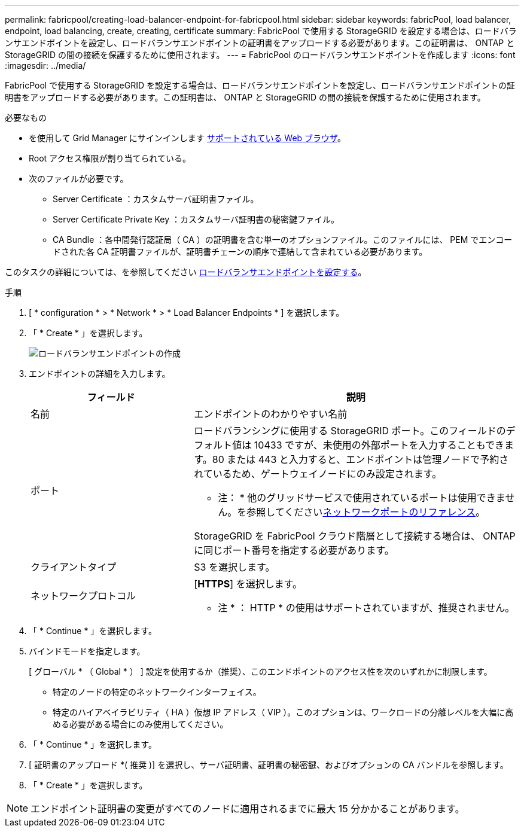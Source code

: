 ---
permalink: fabricpool/creating-load-balancer-endpoint-for-fabricpool.html 
sidebar: sidebar 
keywords: fabricPool, load balancer, endpoint, load balancing, create, creating, certificate 
summary: FabricPool で使用する StorageGRID を設定する場合は、ロードバランサエンドポイントを設定し、ロードバランサエンドポイントの証明書をアップロードする必要があります。この証明書は、 ONTAP と StorageGRID の間の接続を保護するために使用されます。 
---
= FabricPool のロードバランサエンドポイントを作成します
:icons: font
:imagesdir: ../media/


[role="lead"]
FabricPool で使用する StorageGRID を設定する場合は、ロードバランサエンドポイントを設定し、ロードバランサエンドポイントの証明書をアップロードする必要があります。この証明書は、 ONTAP と StorageGRID の間の接続を保護するために使用されます。

.必要なもの
* を使用して Grid Manager にサインインします xref:../admin/web-browser-requirements.adoc[サポートされている Web ブラウザ]。
* Root アクセス権限が割り当てられている。
* 次のファイルが必要です。
+
** Server Certificate ：カスタムサーバ証明書ファイル。
** Server Certificate Private Key ：カスタムサーバ証明書の秘密鍵ファイル。
** CA Bundle ：各中間発行認証局（ CA ）の証明書を含む単一のオプションファイル。このファイルには、 PEM でエンコードされた各 CA 証明書ファイルが、証明書チェーンの順序で連結して含まれている必要があります。




このタスクの詳細については、を参照してください xref:../admin/configuring-load-balancer-endpoints.adoc[ロードバランサエンドポイントを設定する]。

.手順
. [ * configuration * > * Network * > * Load Balancer Endpoints * ] を選択します。
. 「 * Create * 」を選択します。
+
image::../media/load_balancer_endpoint_create_http.png[ロードバランサエンドポイントの作成]

. エンドポイントの詳細を入力します。
+
[cols="1a,2a"]
|===
| フィールド | 説明 


 a| 
名前
 a| 
エンドポイントのわかりやすい名前



 a| 
ポート
 a| 
ロードバランシングに使用する StorageGRID ポート。このフィールドのデフォルト値は 10433 ですが、未使用の外部ポートを入力することもできます。80 または 443 と入力すると、エンドポイントは管理ノードで予約されているため、ゲートウェイノードにのみ設定されます。

* 注： * 他のグリッドサービスで使用されているポートは使用できません。を参照してくださいxref:../network/network-port-reference.adoc[ネットワークポートのリファレンス]。

StorageGRID を FabricPool クラウド階層として接続する場合は、 ONTAP に同じポート番号を指定する必要があります。



 a| 
クライアントタイプ
 a| 
S3 を選択します。



 a| 
ネットワークプロトコル
 a| 
[*HTTPS*] を選択します。

* 注 * ： HTTP * の使用はサポートされていますが、推奨されません。

|===
. 「 * Continue * 」を選択します。
. バインドモードを指定します。
+
[ グローバル * （ Global * ） ] 設定を使用するか（推奨）、このエンドポイントのアクセス性を次のいずれかに制限します。

+
** 特定のノードの特定のネットワークインターフェイス。
** 特定のハイアベイラビリティ（ HA ）仮想 IP アドレス（ VIP ）。このオプションは、ワークロードの分離レベルを大幅に高める必要がある場合にのみ使用してください。


. 「 * Continue * 」を選択します。
. [ 証明書のアップロード *( 推奨 )] を選択し、サーバ証明書、証明書の秘密鍵、およびオプションの CA バンドルを参照します。
. 「 * Create * 」を選択します。



NOTE: エンドポイント証明書の変更がすべてのノードに適用されるまでに最大 15 分かかることがあります。
